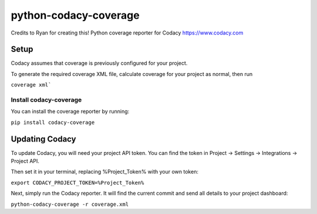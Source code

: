 python-codacy-coverage
======================

Credits to Ryan for creating this! Python coverage reporter for Codacy https://www.codacy.com

.. image:: https://circleci.com/gh/codacy/python-codacy-coverage.png?style=shield&circle-token=:circle-token
   :target: https://circleci.com/gh/codacy/python-codacy-coverage
   :alt: Build Status
.. image:: https://www.codacy.com/project/badge/3a8cf06a9db94d0ab3d55e0357bc8f9d
   :target: https://www.codacy.com/app/Codacy/python-codacy-coverage
   :alt: Codacy Badge

Setup
-----

Codacy assumes that coverage is previously configured for your project.

To generate the required coverage XML file, calculate coverage for your project as normal, then run

``coverage xml```

Install codacy-coverage
~~~~~~~~~~~~~~~~~~~~~~~

You can install the coverage reporter by running:

``pip install codacy-coverage``

Updating Codacy
---------------

To update Codacy, you will need your project API token. You can find the token in Project -> Settings -> Integrations -> Project API.

Then set it in your terminal, replacing %Project_Token% with your own token:

``export CODACY_PROJECT_TOKEN=%Project_Token%``

Next, simply run the Codacy reporter. It will find the current commit and send all details to your project dashboard:

``python-codacy-coverage -r coverage.xml``
